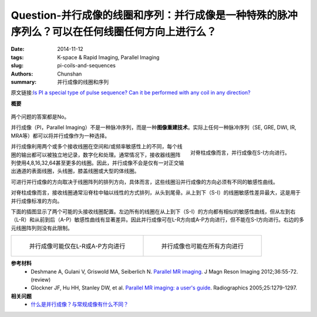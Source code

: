 Question-并行成像的线圈和序列：并行成像是一种特殊的脉冲序列么？可以在任何线圈任何方向上进行么？
======================================================================================================================

:date: 2014-11-12
:tags: K-space & Rapid Imaging, Parallel Imaging
:slug: pi-coils-and-sequences
:authors: Chunshan
:summary: 并行成像的线圈和序列

原文链接:\ `Is PI a special type of pulse sequence? Can it be performed with any coil in any direction? <http://mriquestions.com/pi-coils-and-sequences.html>`_

**概要** 
 .. figure:: http://mriquestions.com/uploads/3/4/5/7/34572113/5640189_orig.png
    :alt: summary
    :align: center
    :width: 700

两个问题的答案都是No。

并行成像（PI，Parallel Imaging）不是一种脉冲序列，而是一种\ **图像重建技术**。实际上任何一种脉冲序列（SE, GRE, DWI, IR, MRA等）都可以将并行成像作为一种选择。

.. figure:: http://mriquestions.com/uploads/3/4/5/7/34572113/3486687_orig.jpg?276
   :alt: PI is performed in the S-I direction for spinal imaging
   :align: right
   :width: 400

   对脊柱成像而言，并行成像在S-I方向进行。

并行成像利用两个或多个接收线圈在空间和/或频率敏感性上的不同，每个线圈的输出都可以被独立地记录，数字化和处理。通常情况下，接收器线圈阵列使用4,8,16,32,64甚至更多的线圈。因此，并行成像不会是仅有一对正交输出通道的表面线圈，头线圈，膝盖线圈或大型的体线圈。

可进行并行成像的方向取决于线圈阵列的排列方向，具体而言，这些线圈沿并行成像的方向必须有不同的敏感性曲线。

对脊柱成像而言，接收线圈通常沿脊柱中轴以线性的方式排列，从头到尾骨。从上到下（S-I）的线圈敏感性差异最大，这是用于并行成像标准的方向。

下面的插图显示了两个可能的头接收线圈配置。左边所有的线圈在从上到下（S-I）的方向都有相似的敏感性曲线，但从左到右（L-R）和从前到后（A-P）敏感性曲线有显著差异。因此并行成像可在L-R方向或A-P方向进行，但不能在S-I方向进行。右边的多元线圈阵列则没有此限制。

+-------------------------------------------------------------------------------+---------------------------------------------------------------------------------------+
| .. figure:: http://mriquestions.com/uploads/3/4/5/7/34572113/3320635_orig.jpg | .. figure:: http://mriquestions.com/uploads/3/4/5/7/34572113/9980972_orig.jpg         |
|    :alt: PI is possible in the L-R or A-P directions only                     |    :alt: PI possible in all three directions                                          |
|    :width: 400                                                                |    :width: 400                                                                        |
|                                                                               |                                                                                       |
|    并行成像可能仅在L-R或A-P方向进行                                           |    并行成像也可能在所有方向进行                                                       |
+-------------------------------------------------------------------------------+---------------------------------------------------------------------------------------+

**参考材料** 
    * Deshmane A, Gulani V, Griswold MA, Seiberlich N. `Parallel MR imaging <http://www.mri-q.com/uploads/3/4/5/7/34572113/deshane_pi_review.pdf>`_. J Magn Reson Imaging 2012;36:55-72. (review)
    * Glockner JF, Hu HH, Stanley DW, et al. `Parallel MR imaging: a user's guide <http://www.mri-q.com/uploads/3/4/5/7/34572113/glockner_radiographics_parallel_imaging_users_guide.pdf>`_. Radiographics 2005;25:1279-1297.

**相关问题**
  * `什么是并行成像？与常规成像有什么不同？ <http://chunshan.github.io/MRI-QA/parallel-imaging/what-is-pi.html>`_